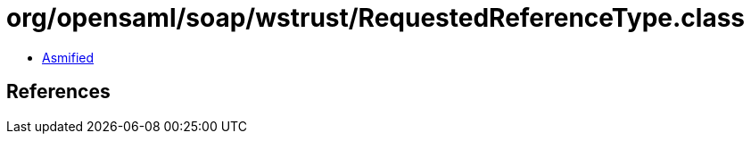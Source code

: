 = org/opensaml/soap/wstrust/RequestedReferenceType.class

 - link:RequestedReferenceType-asmified.java[Asmified]

== References

